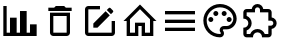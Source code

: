 SplineFontDB: 3.2
FontName: Untitled1
FullName: Untitled1
FamilyName: Untitled1
Weight: Regular
Copyright: Copyright (c) 2024, zhangyuanyang
UComments: "2024-5-17: Created with FontForge (http://fontforge.org)"
Version: 001.000
ItalicAngle: 0
UnderlinePosition: -100
UnderlineWidth: 50
Ascent: 800
Descent: 200
InvalidEm: 0
LayerCount: 2
Layer: 0 0 "Back" 1
Layer: 1 0 "Fore" 0
XUID: [1021 882 -1147451374 15304]
OS2Version: 0
OS2_WeightWidthSlopeOnly: 0
OS2_UseTypoMetrics: 1
CreationTime: 1715920506
ModificationTime: 1715920918
OS2TypoAscent: 0
OS2TypoAOffset: 1
OS2TypoDescent: 0
OS2TypoDOffset: 1
OS2TypoLinegap: 0
OS2WinAscent: 0
OS2WinAOffset: 1
OS2WinDescent: 0
OS2WinDOffset: 1
HheadAscent: 0
HheadAOffset: 1
HheadDescent: 0
HheadDOffset: 1
OS2Vendor: 'PfEd'
DEI: 91125
Encoding: ISO8859-1
UnicodeInterp: none
NameList: AGL For New Fonts
DisplaySize: -48
AntiAlias: 1
FitToEm: 0
WinInfo: 0 34 14
BeginChars: 256 7

StartChar: C
Encoding: 67 67 0
Width: 1000
Flags: H
LayerCount: 2
Fore
SplineSet
916.666992188 -75 m 1
 83.3330078125 -75 l 1
 83.3330078125 675 l 1
 166.666992188 675 l 1
 166.666992188 8.3330078125 l 1
 250 8.3330078125 l 1
 250 383.333007812 l 1
 416.666992188 383.333007812 l 1
 416.666992188 8.3330078125 l 1
 500 8.3330078125 l 1
 500 550 l 1
 666.666992188 550 l 1
 666.666992188 8.3330078125 l 1
 750 8.3330078125 l 1
 750 216.666992188 l 1
 916.666992188 216.666992188 l 1
 916.666992188 -75 l 1
EndSplineSet
EndChar

StartChar: P
Encoding: 80 80 1
Width: 1000
Flags: H
LayerCount: 2
Fore
SplineSet
500 -116.666992188 m 0
 270.03515625 -116.666992188 83.3330078125 70.03515625 83.3330078125 300 c 0
 83.3330078125 529.96484375 270.03515625 716.666992188 500 716.666992188 c 0
 729.166992188 716.666992188 916.666992188 550 916.666992188 341.666992188 c 0
 916.666992188 203.6875 804.645507812 91.6669921875 666.666992188 91.6669921875 c 2
 591.666992188 91.6669921875 l 2
 579.166992188 91.6669921875 570.833007812 83.3330078125 570.833007812 70.8330078125 c 0
 570.833007812 66.6669921875 575 62.5 575 58.3330078125 c 0
 591.666992188 37.5 600 12.5 600 -12.5 c 0
 604.166992188 -70.8330078125 558.333007812 -116.666992188 500 -116.666992188 c 0
500 633.333007812 m 0
 316.028320312 633.333007812 166.666992188 483.971679688 166.666992188 300 c 0
 166.666992188 116.028320312 316.028320312 -33.3330078125 500 -33.3330078125 c 0
 512.5 -33.3330078125 520.833007812 -25 520.833007812 -12.5 c 0
 520.833007812 -4.1669921875 516.666992188 0 516.666992188 4.1669921875 c 0
 500 25 491.666992188 45.8330078125 491.666992188 70.8330078125 c 0
 491.666992188 129.166992188 537.5 175 595.833007812 175 c 2
 666.666992188 175 l 2
 758.65234375 175 833.333007812 249.680664062 833.333007812 341.666992188 c 0
 833.333007812 504.166992188 683.333007812 633.333007812 500 633.333007812 c 0
270.833007812 383.333007812 m 0
 304.166992188 383.333007812 333.333007812 354.166992188 333.333007812 320.833007812 c 0
 333.333007812 287.5 304.166992188 258.333007812 270.833007812 258.333007812 c 0
 237.5 258.333007812 208.333007812 287.5 208.333007812 320.833007812 c 0
 208.333007812 354.166992188 237.5 383.333007812 270.833007812 383.333007812 c 0
395.833007812 550 m 0
 429.166992188 550 458.333007812 520.833007812 458.333007812 487.5 c 0
 458.333007812 454.166992188 429.166992188 425 395.833007812 425 c 0
 362.5 425 333.333007812 454.166992188 333.333007812 487.5 c 0
 333.333007812 520.833007812 362.5 550 395.833007812 550 c 0
604.166992188 550 m 0
 637.5 550 666.666992188 520.833007812 666.666992188 487.5 c 0
 666.666992188 454.166992188 637.5 425 604.166992188 425 c 0
 570.833007812 425 541.666992188 454.166992188 541.666992188 487.5 c 0
 541.666992188 520.833007812 570.833007812 550 604.166992188 550 c 0
729.166992188 383.333007812 m 0
 762.5 383.333007812 791.666992188 354.166992188 791.666992188 320.833007812 c 0
 791.666992188 287.5 762.5 258.333007812 729.166992188 258.333007812 c 0
 695.833007812 258.333007812 666.666992188 287.5 666.666992188 320.833007812 c 0
 666.666992188 354.166992188 695.833007812 383.333007812 729.166992188 383.333007812 c 0
EndSplineSet
EndChar

StartChar: E
Encoding: 69 69 2
Width: 1000
Flags: H
LayerCount: 2
Fore
SplineSet
208.333007812 675 m 2
 500 675 l 1
 500 591.666992188 l 1
 208.333007812 591.666992188 l 1
 208.333007812 8.3330078125 l 1
 791.666992188 8.3330078125 l 1
 791.666992188 300 l 1
 875 300 l 1
 875 8.3330078125 l 2
 875 -37.6591796875 837.659179688 -75 791.666992188 -75 c 2
 208.333007812 -75 l 2
 162.340820312 -75 125 -37.6591796875 125 8.3330078125 c 2
 125 591.666992188 l 2
 125 637.916992188 162.083007812 675 208.333007812 675 c 2
740.833007812 633.333007812 m 0
 747.916992188 633.333007812 755 630.416992188 760.416992188 625 c 2
 825 560.416992188 l 2
 835.833007812 550 835.833007812 531.666992188 825 520.833007812 c 2
 774.166992188 470.416992188 l 1
 670 574.583007812 l 1
 720.833007812 625 l 2
 726.25 630.416992188 733.75 633.333007812 740.833007812 633.333007812 c 0
640.416992188 545 m 1
 744.583007812 440.833007812 l 1
 437.5 133.333007812 l 1
 333.333007812 133.333007812 l 1
 333.333007812 237.5 l 1
 640.416992188 545 l 1
EndSplineSet
EndChar

StartChar: D
Encoding: 68 68 3
Width: 1000
Flags: H
LayerCount: 2
Fore
SplineSet
250 8.3330078125 m 2
 250 508.333007812 l 1
 750 508.333007812 l 1
 750 8.3330078125 l 2
 750 -37.6591796875 712.659179688 -75 666.666992188 -75 c 2
 333.333007812 -75 l 2
 287.340820312 -75 250 -37.6591796875 250 8.3330078125 c 2
333.333007812 425 m 1
 333.333007812 8.3330078125 l 1
 666.666992188 8.3330078125 l 1
 666.666992188 425 l 1
 333.333007812 425 l 1
645.833007812 633.333007812 m 1
 791.666992188 633.333007812 l 1
 791.666992188 550 l 1
 208.333007812 550 l 1
 208.333007812 633.333007812 l 1
 354.166992188 633.333007812 l 1
 395.833007812 675 l 1
 604.166992188 675 l 1
 645.833007812 633.333007812 l 1
EndSplineSet
EndChar

StartChar: H
Encoding: 72 72 4
Width: 1000
Flags: H
LayerCount: 2
Fore
SplineSet
375 8.3330078125 m 1
 375 258.333007812 l 1
 625 258.333007812 l 1
 625 8.3330078125 l 1
 750 8.3330078125 l 1
 750 345.416992188 l 1
 500 595.416992188 l 1
 250 345.416992188 l 1
 250 8.3330078125 l 1
 375 8.3330078125 l 1
500 712.916992188 m 1
 912.916992188 300 l 1
 833.333007812 300 l 1
 833.333007812 -75 l 1
 541.666992188 -75 l 1
 541.666992188 175 l 1
 458.333007812 175 l 1
 458.333007812 -75 l 1
 166.666992188 -75 l 1
 166.666992188 300 l 1
 87.0830078125 300 l 1
 500 712.916992188 l 1
EndSplineSet
EndChar

StartChar: M
Encoding: 77 77 5
Width: 1000
Flags: H
LayerCount: 2
Fore
SplineSet
125 550 m 1
 875 550 l 1
 875 466.666992188 l 1
 125 466.666992188 l 1
 125 550 l 1
125 341.666992188 m 1
 875 341.666992188 l 1
 875 258.333007812 l 1
 125 258.333007812 l 1
 125 341.666992188 l 1
125 133.333007812 m 1
 875 133.333007812 l 1
 875 50 l 1
 125 50 l 1
 125 133.333007812 l 1
EndSplineSet
EndChar

StartChar: T
Encoding: 84 84 6
Width: 1000
Flags: H
LayerCount: 2
Fore
SplineSet
916.666992188 237.5 m 0
 916.666992188 164.166992188 862.5 103.333007812 791.666992188 93.3330078125 c 2
 791.666992188 -33.3330078125 l 2
 791.666992188 -79.326171875 754.326171875 -116.666992188 708.333007812 -116.666992188 c 2
 550 -116.666992188 l 1
 550 -104.166992188 l 2
 550 -42.076171875 499.590820312 8.3330078125 437.5 8.3330078125 c 0
 375 8.3330078125 325 -42.0830078125 325 -104.166992188 c 2
 325 -116.666992188 l 1
 166.666992188 -116.666992188 l 2
 120.673828125 -116.666992188 83.3330078125 -79.326171875 83.3330078125 -33.3330078125 c 2
 83.3330078125 125 l 1
 95.8330078125 125 l 2
 157.916992188 125 208.333007812 175 208.333007812 237.5 c 0
 208.333007812 300 157.916992188 350 95.8330078125 350 c 2
 83.3330078125 350 l 1
 83.3330078125 508.333007812 l 2
 83.3330078125 554.326171875 120.673828125 591.666992188 166.666992188 591.666992188 c 2
 293.333007812 591.666992188 l 2
 303.333007812 662.5 364.166992188 716.666992188 437.5 716.666992188 c 0
 510.833007812 716.666992188 571.666992188 662.5 581.666992188 591.666992188 c 2
 708.333007812 591.666992188 l 2
 754.326171875 591.666992188 791.666992188 554.326171875 791.666992188 508.333007812 c 2
 791.666992188 381.666992188 l 2
 862.5 371.666992188 916.666992188 310.833007812 916.666992188 237.5 c 0
708.333007812 175 m 1
 770.833007812 175 l 2
 805.328125 175 833.333007812 203.004882812 833.333007812 237.5 c 0
 833.333007812 271.995117188 805.328125 300 770.833007812 300 c 2
 708.333007812 300 l 1
 708.333007812 508.333007812 l 1
 500 508.333007812 l 1
 500 570.833007812 l 2
 500 605.328125 471.995117188 633.333007812 437.5 633.333007812 c 0
 403.004882812 633.333007812 375 605.328125 375 570.833007812 c 2
 375 508.333007812 l 1
 166.666992188 508.333007812 l 1
 166.666992188 420 l 2
 240 391.666992188 291.666992188 320.833007812 291.666992188 237.5 c 0
 291.666992188 154.166992188 239.583007812 83.3330078125 166.666992188 55 c 2
 166.666992188 -33.3330078125 l 1
 255 -33.3330078125 l 2
 283.333007812 39.5830078125 354.166992188 91.6669921875 437.5 91.6669921875 c 0
 520.833007812 91.6669921875 591.666992188 39.5830078125 620 -33.3330078125 c 2
 708.333007812 -33.3330078125 l 1
 708.333007812 175 l 1
EndSplineSet
EndChar
EndChars
EndSplineFont
